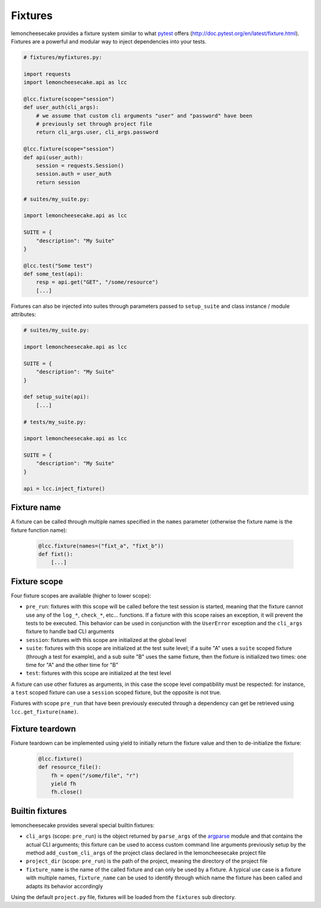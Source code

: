 .. _fixtures:

Fixtures
========

lemoncheesecake provides a fixture system similar to what `pytest <https://pytest.org>`_ offers
(http://doc.pytest.org/en/latest/fixture.html).
Fixtures are a powerful and modular way to inject dependencies into your tests.

.. code-block:: python

    # fixtures/myfixtures.py:

    import requests
    import lemoncheesecake.api as lcc

    @lcc.fixture(scope="session")
    def user_auth(cli_args):
        # we assume that custom cli arguments "user" and "password" have been
        # previously set through project file
        return cli_args.user, cli_args.password

    @lcc.fixture(scope="session")
    def api(user_auth):
        session = requests.Session()
        session.auth = user_auth
        return session

    # suites/my_suite.py:

    import lemoncheesecake.api as lcc

    SUITE = {
        "description": "My Suite"
    }

    @lcc.test("Some test")
    def some_test(api):
        resp = api.get("GET", "/some/resource")
        [...]

Fixtures can also be injected into suites through parameters passed to ``setup_suite`` and class
instance / module attributes:

.. code-block:: python

    # suites/my_suite.py:

    import lemoncheesecake.api as lcc

    SUITE = {
        "description": "My Suite"
    }

    def setup_suite(api):
        [...]

    # tests/my_suite.py:

    import lemoncheesecake.api as lcc

    SUITE = {
        "description": "My Suite"
    }

    api = lcc.inject_fixture()


Fixture name
------------

A fixture can be called through multiple names specified in the ``names`` parameter (otherwise the fixture name
is the fixture function name):

  .. code-block:: python

      @lcc.fixture(names=("fixt_a", "fixt_b"))
      def fixt():
          [...]


Fixture scope
-------------

Four fixture scopes are available (higher to lower scope):

- ``pre_run``: fixtures with this scope will be called before the test session is started, meaning that the
  fixture cannot use any of the ``log_*``, ``check_*``, etc... functions. If a fixture with this scope
  raises an exception, it will prevent the tests to be executed. This behavior can be used in conjunction with
  the ``UserError`` exception and the ``cli_args`` fixture to handle bad CLI arguments

- ``session``: fixtures with this scope are initialized at the global level

- ``suite``: fixtures with this scope are initialized at the test suite level; if a suite "A" uses a ``suite``
  scoped fixture (through a test for example), and a sub suite "B" uses the same fixture, then the fixture is
  initialized two times: one time for "A" and the other time for "B"

- ``test``: fixtures with this scope are initialized at the test level

A fixture can use other fixtures as arguments, in this case the scope level compatibility must be respected:
for instance, a ``test`` scoped fixture can use a ``session`` scoped fixture, but the opposite is not true.

Fixtures with scope ``pre_run`` that have been previously executed through a dependency can get be retrieved
using ``lcc.get_fixture(name)``.


Fixture teardown
----------------

Fixture teardown can be implemented using yield to initially return the fixture value and then to
de-initialize the fixture:

  .. code-block:: python

      @lcc.fixture()
      def resource_file():
          fh = open("/some/file", "r")
          yield fh
          fh.close()


Builtin fixtures
----------------

lemoncheesecake provides several special builtin fixtures:

- ``cli_args`` (scope: ``pre_run``) is the object returned by ``parse_args`` of the
  `argparse <https://docs.python.org/2/library/argparse.html>`_ module and that contains the actual CLI arguments;
  this fixture can be used to access custom command line arguments previously setup by the method ``add_custom_cli_args``
  of the project class declared in the lemoncheesecake project file

- ``project_dir`` (scope: ``pre_run``) is the path of the project, meaning the directory of the project file

- ``fixture_name`` is the name of the called fixture and can only be used by a fixture. A typical use case is a
  fixture with multiple names, ``fixture_name`` can be used to identify through which name the fixture has been called
  and adapts its behavior accordingly

Using the default ``project.py`` file, fixtures will be loaded from the ``fixtures`` sub directory.

